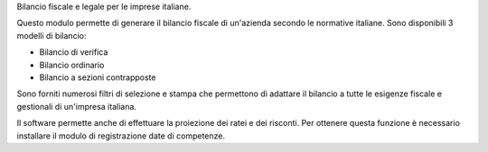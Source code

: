 Bilancio fiscale e legale per le imprese italiane.

Questo modulo permette di generare il bilancio fiscale di un'azienda secondo le normative italiane.
Sono disponibili 3 modelli di bilancio:

* Bilancio di verifica
* Bilancio ordinario
* Bilancio a sezioni contrapposte

Sono forniti numerosi filtri di selezione e stampa che permettono di adattare il bilancio a tutte
le esigenze fiscale e gestionali di un'impresa italiana.

Il software permette anche di effettuare la proiezione dei ratei e dei risconti.
Per ottenere questa funzione è necessario installare il modulo di registrazione date di competenze.

